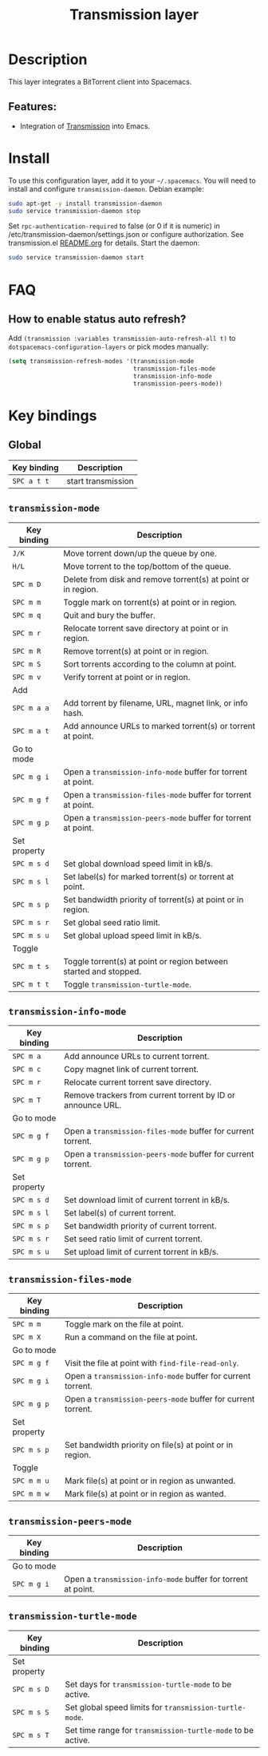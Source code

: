 #+TITLE: Transmission layer

#+TAGS: layer|tool

[[file:img/transmission.png]]

* Table of Contents                     :TOC_5_gh:noexport:
- [[#description][Description]]
  - [[#features][Features:]]
- [[#install][Install]]
- [[#faq][FAQ]]
  - [[#how-to-enable-status-auto-refresh][How to enable status auto refresh?]]
- [[#key-bindings][Key bindings]]
  - [[#global][Global]]
  - [[#transmission-mode][=transmission-mode=]]
  - [[#transmission-info-mode][=transmission-info-mode=]]
  - [[#transmission-files-mode][=transmission-files-mode=]]
  - [[#transmission-peers-mode][=transmission-peers-mode=]]
  - [[#transmission-turtle-mode][=transmission-turtle-mode=]]

* Description
This layer integrates a BitTorrent client into Spacemacs.

** Features:
- Integration of [[https://transmissionbt.com/][Transmission]] into Emacs.

* Install
To use this configuration layer, add it to your =~/.spacemacs=. You will need to
install and configure =transmission-daemon=. Debian example:

#+BEGIN_SRC sh
  sudo apt-get -y install transmission-daemon
  sudo service transmission-daemon stop
#+END_SRC

Set =rpc-authentication-required= to false (or 0 if it is numeric)
in /etc/transmission-daemon/settings.json or
configure authorization.
See transmission.el [[https://github.com/holomorph/transmission][README.org]] for details.
Start the daemon:

#+BEGIN_SRC sh
  sudo service transmission-daemon start
#+END_SRC

* FAQ
** How to enable status auto refresh?
Add =(transmission :variables transmission-auto-refresh-all t)= to
=dotspacemacs-configuration-layers= or pick modes manually:

#+BEGIN_SRC emacs-lisp
  (setq transmission-refresh-modes '(transmission-mode
                                     transmission-files-mode
                                     transmission-info-mode
                                     transmission-peers-mode))
#+END_SRC

* Key bindings
** Global

| Key binding | Description        |
|-------------+--------------------|
| ~SPC a t t~ | start transmission |

** =transmission-mode=

| Key binding  | Description                                                       |
|--------------+-------------------------------------------------------------------|
| ~J/K~        | Move torrent down/up the queue by one.                            |
| ~H/L~        | Move torrent to the top/bottom of the queue.                      |
| ~SPC m D~    | Delete from disk and remove torrent(s) at point or in region.     |
| ~SPC m m~    | Toggle mark on torrent(s) at point or in region.                  |
| ~SPC m q~    | Quit and bury the buffer.                                         |
| ~SPC m r~    | Relocate torrent save directory at point or in region.            |
| ~SPC m R~    | Remove torrent(s) at point or in region.                          |
| ~SPC m S~    | Sort torrents according to the column at point.                   |
| ~SPC m v~    | Verify torrent at point or in region.                             |
|--------------+-------------------------------------------------------------------|
| Add          |                                                                   |
|--------------+-------------------------------------------------------------------|
| ~SPC m a a~  | Add torrent by filename, URL, magnet link, or info hash.          |
| ~SPC m a t~  | Add announce URLs to marked torrent(s) or torrent at point.       |
|--------------+-------------------------------------------------------------------|
| Go to mode   |                                                                   |
|--------------+-------------------------------------------------------------------|
| ~SPC m g i~  | Open a =transmission-info-mode= buffer for torrent at point.      |
| ~SPC m g f~  | Open a =transmission-files-mode= buffer for torrent at point.     |
| ~SPC m g p~  | Open a =transmission-peers-mode= buffer for torrent at point.     |
|--------------+-------------------------------------------------------------------|
| Set property |                                                                   |
|--------------+-------------------------------------------------------------------|
| ~SPC m s d~  | Set global download speed limit in kB/s.                          |
| ~SPC m s l~  | Set label(s) for marked torrent(s) or torrent at point.           |
| ~SPC m s p~  | Set bandwidth priority of torrent(s) at point or in region.       |
| ~SPC m s r~  | Set global seed ratio limit.                                      |
| ~SPC m s u~  | Set global upload speed limit in kB/s.                            |
|--------------+-------------------------------------------------------------------|
| Toggle       |                                                                   |
|--------------+-------------------------------------------------------------------|
| ~SPC m t s~  | Toggle torrent(s) at point or region between started and stopped. |
| ~SPC m t t~  | Toggle =transmission-turtle-mode=.                                |

** =transmission-info-mode=

| Key binding  | Description                                                  |
|--------------+--------------------------------------------------------------|
| ~SPC m a~    | Add announce URLs to current torrent.                        |
| ~SPC m c~    | Copy magnet link of current torrent.                         |
| ~SPC m r~    | Relocate current torrent save directory.                     |
| ~SPC m T~    | Remove trackers from current torrent by ID or announce URL.  |
|--------------+--------------------------------------------------------------|
| Go to mode   |                                                              |
|--------------+--------------------------------------------------------------|
| ~SPC m g f~  | Open a =transmission-files-mode= buffer for current torrent. |
| ~SPC m g p~  | Open a =transmission-peers-mode= buffer for current torrent. |
|--------------+--------------------------------------------------------------|
| Set property |                                                              |
|--------------+--------------------------------------------------------------|
| ~SPC m s d~  | Set download limit of current torrent in kB/s.               |
| ~SPC m s l~  | Set label(s) of current torrent.                             |
| ~SPC m s p~  | Set bandwidth priority of current torrent.                   |
| ~SPC m s r~  | Set seed ratio limit of current torrent.                     |
| ~SPC m s u~  | Set upload limit of current torrent in kB/s.                 |

** =transmission-files-mode=

| Key binding  | Description                                                  |
|--------------+--------------------------------------------------------------|
| ~SPC m m~    | Toggle mark on the file at point.                            |
| ~SPC m X~    | Run a command on the file at point.                          |
|--------------+--------------------------------------------------------------|
| Go to mode   |                                                              |
|--------------+--------------------------------------------------------------|
| ~SPC m g f~  | Visit the file at point with =find-file-read-only=.          |
| ~SPC m g i~  | Open a =transmission-info-mode= buffer for current torrent.  |
| ~SPC m g p~  | Open a =transmission-peers-mode= buffer for current torrent. |
|--------------+--------------------------------------------------------------|
| Set property |                                                              |
|--------------+--------------------------------------------------------------|
| ~SPC m s p~  | Set bandwidth priority on file(s) at point or in region.     |
|--------------+--------------------------------------------------------------|
| Toggle       |                                                              |
|--------------+--------------------------------------------------------------|
| ~SPC m m u~  | Mark file(s) at point or in region as unwanted.              |
| ~SPC m m w~  | Mark file(s) at point or in region as wanted.                |

** =transmission-peers-mode=

| Key binding | Description                                                  |
|-------------+--------------------------------------------------------------|
| Go to mode  |                                                              |
|-------------+--------------------------------------------------------------|
| ~SPC m g i~ | Open a =transmission-info-mode= buffer for torrent at point. |

** =transmission-turtle-mode=

| Key binding  | Description                                                 |
|--------------+-------------------------------------------------------------|
| Set property |                                                             |
|--------------+-------------------------------------------------------------|
| ~SPC m s D~  | Set days for =transmission-turtle-mode= to be active.       |
| ~SPC m s S~  | Set global speed limits for =transmission-turtle-mode=.     |
| ~SPC m s T~  | Set time range for =transmission-turtle-mode= to be active. |
